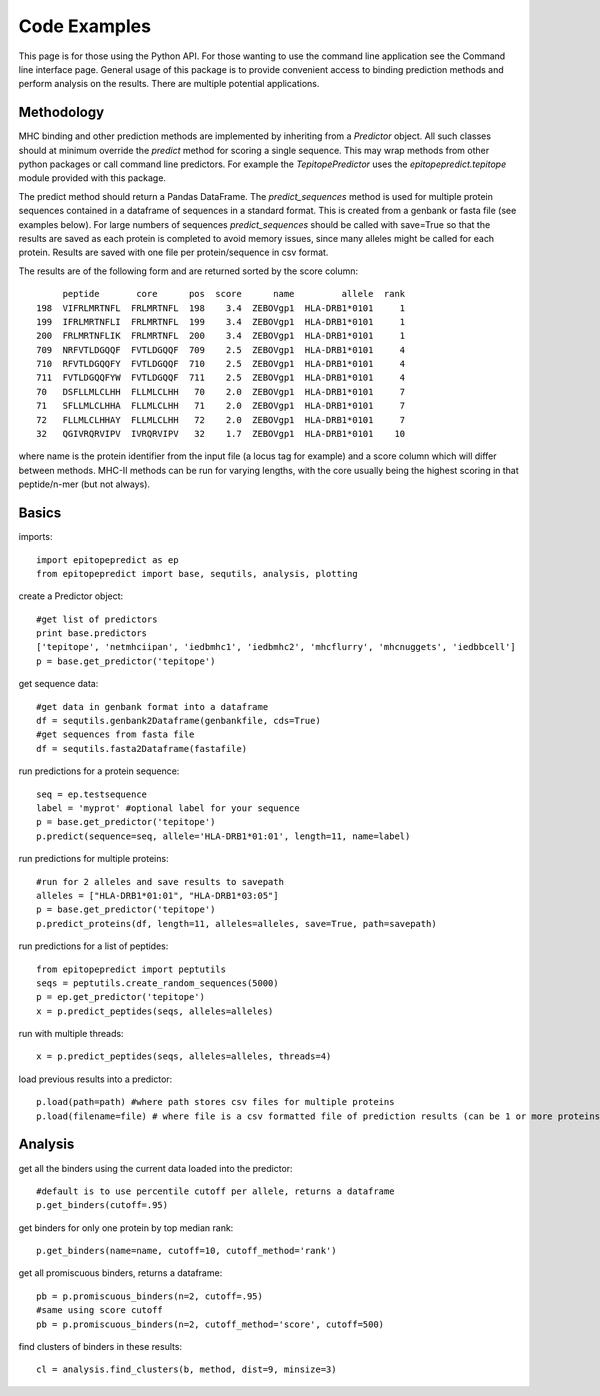 Code Examples
=============

This page is for those using the Python API. For those wanting to use the command line application see the
Command line interface page. General usage of this package is to provide convenient access to binding prediction methods
and perform analysis on the results. There are multiple potential applications.

Methodology
-----------

MHC binding and other prediction methods are implemented by inheriting from a `Predictor` object. All such classes should at minimum override the `predict` method for scoring a single sequence. This may wrap methods from other python packages or call command line predictors. For example the `TepitopePredictor` uses the `epitopepredict.tepitope` module provided with this package.

The predict method should return a Pandas DataFrame. The `predict_sequences` method is used for multiple protein sequences contained in a dataframe of sequences in a standard format. This is created from a genbank or fasta file (see examples below). For large numbers of sequences `predict_sequences` should be called with save=True so that the results are saved as each protein is completed to avoid memory issues, since many alleles might be called for each protein. Results are saved with one file per protein/sequence in csv format.

The results are of the following form and are returned sorted by the score column::

        peptide       core      pos  score      name         allele  rank
   198  VIFRLMRTNFL  FRLMRTNFL  198    3.4  ZEBOVgp1  HLA-DRB1*0101     1
   199  IFRLMRTNFLI  FRLMRTNFL  199    3.4  ZEBOVgp1  HLA-DRB1*0101     1
   200  FRLMRTNFLIK  FRLMRTNFL  200    3.4  ZEBOVgp1  HLA-DRB1*0101     1
   709  NRFVTLDGQQF  FVTLDGQQF  709    2.5  ZEBOVgp1  HLA-DRB1*0101     4
   710  RFVTLDGQQFY  FVTLDGQQF  710    2.5  ZEBOVgp1  HLA-DRB1*0101     4
   711  FVTLDGQQFYW  FVTLDGQQF  711    2.5  ZEBOVgp1  HLA-DRB1*0101     4
   70   DSFLLMLCLHH  FLLMLCLHH   70    2.0  ZEBOVgp1  HLA-DRB1*0101     7
   71   SFLLMLCLHHA  FLLMLCLHH   71    2.0  ZEBOVgp1  HLA-DRB1*0101     7
   72   FLLMLCLHHAY  FLLMLCLHH   72    2.0  ZEBOVgp1  HLA-DRB1*0101     7
   32   QGIVRQRVIPV  IVRQRVIPV   32    1.7  ZEBOVgp1  HLA-DRB1*0101    10

where name is the protein identifier from the input file (a locus tag for example) and a score column which will differ between methods. MHC-II methods can be run for varying lengths, with the core usually being the highest scoring in that peptide/n-mer (but not always).

Basics
------

imports::

    import epitopepredict as ep
    from epitopepredict import base, sequtils, analysis, plotting

create a Predictor object::

    #get list of predictors
    print base.predictors
    ['tepitope', 'netmhciipan', 'iedbmhc1', 'iedbmhc2', 'mhcflurry', 'mhcnuggets', 'iedbbcell']
    p = base.get_predictor('tepitope')

get sequence data::

    #get data in genbank format into a dataframe
    df = sequtils.genbank2Dataframe(genbankfile, cds=True)
    #get sequences from fasta file
    df = sequtils.fasta2Dataframe(fastafile)

run predictions for a protein sequence::

    seq = ep.testsequence
    label = 'myprot' #optional label for your sequence
    p = base.get_predictor('tepitope')
    p.predict(sequence=seq, allele='HLA-DRB1*01:01', length=11, name=label)

run predictions for multiple proteins::

    #run for 2 alleles and save results to savepath
    alleles = ["HLA-DRB1*01:01", "HLA-DRB1*03:05"]
    p = base.get_predictor('tepitope')
    p.predict_proteins(df, length=11, alleles=alleles, save=True, path=savepath)

run predictions for a list of peptides::

    from epitopepredict import peptutils
    seqs = peptutils.create_random_sequences(5000)
    p = ep.get_predictor('tepitope')
    x = p.predict_peptides(seqs, alleles=alleles)

run with multiple threads::

    x = p.predict_peptides(seqs, alleles=alleles, threads=4)

load previous results into a predictor::

    p.load(path=path) #where path stores csv files for multiple proteins
    p.load(filename=file) # where file is a csv formatted file of prediction results (can be 1 or more proteins)

Analysis
--------

get all the binders using the current data loaded into the predictor::

    #default is to use percentile cutoff per allele, returns a dataframe
    p.get_binders(cutoff=.95)

get binders for only one protein by top median rank::

    p.get_binders(name=name, cutoff=10, cutoff_method='rank')

get all promiscuous binders, returns a dataframe::

    pb = p.promiscuous_binders(n=2, cutoff=.95)
    #same using score cutoff
    pb = p.promiscuous_binders(n=2, cutoff_method='score', cutoff=500)

find clusters of binders in these results::

    cl = analysis.find_clusters(b, method, dist=9, minsize=3)
